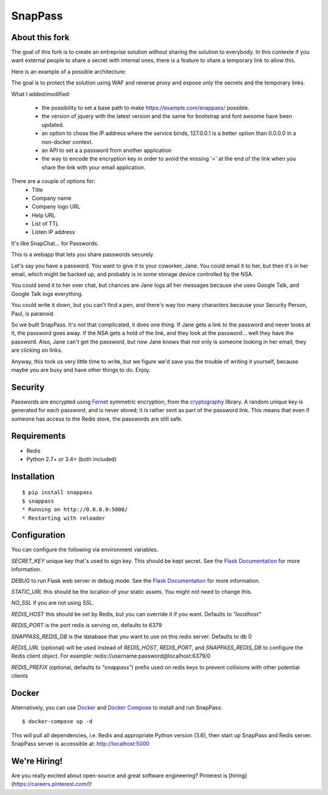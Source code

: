 ========
SnapPass
========


About this fork
---------------

The goal of this fork is to create an entreprise solution without sharing the solution to everybody. In this contexte if you want external people to share a secret with internal ones, there is a feature to share a temporary link to allow this.

Here is an example of a possible architecture:

.. image:: https://raw.githubusercontent.com/sebnetdev/snappass/master/img/snappass.png
   :alt: Snappass architecture
   :scale: 70 %
   :align: center

The goal is to protect the solution using WAF and reverse proxy and expose only the secrets and the temporary links.

What I added/modified:

  - the possibility to set a base path to make https://example.com/snappass/ possible.   
  - the version of jquery with the latest version and the same for bootstrap and font awsome have been updated.
  - an option to chose the IP address where the service binds, 127.0.0.1 is a better option than 0.0.0.0 in a non-docker context.
  - an API to set a a password from another application
  - the way to encode the encryption key in order to avoid the missing '=' at the end of the link when you share the link with your email application.


There are a couple of options for:
  - Title
  - Company name
  - Company logo URL
  - Help URL
  - List of TTL
  - Listen IP address


|pypi| |build|

.. |pypi| image:: https://img.shields.io/pypi/v/snappass.svg
    :target: https://pypi.python.org/pypi/snappass
    :alt: Latest version released on PyPI

.. |build| image:: https://travis-ci.org/pinterest/snappass.svg
    :target: http://travis-ci.org/pinterest/snappass
    :alt: Build status

It's like SnapChat... for Passwords.

This is a webapp that lets you share passwords securely.

Let's say you have a password.  You want to give it to your coworker, Jane.
You could email it to her, but then it's in her email, which might be backed up,
and probably is in some storage device controlled by the NSA.

You could send it to her over chat, but chances are Jane logs all her messages
because she uses Google Talk, and Google Talk logs everything.

You could write it down, but you can't find a pen, and there's way too many
characters because your Security Person, Paul, is paranoid.

So we built SnapPass.  It's not that complicated, it does one thing.  If
Jane gets a link to the password and never looks at it, the password goes away.
If the NSA gets a hold of the link, and they look at the password... well they
have the password.  Also, Jane can't get the password, but now Jane knows that
not only is someone looking in her email, they are clicking on links.

Anyway, this took us very little time to write, but we figure we'd save you the
trouble of writing it yourself, because maybe you are busy and have other things
to do.  Enjoy.

Security
--------

Passwords are encrypted using `Fernet`_ symmetric encryption, from the `cryptography`_ library.
A random unique key is generated for each password, and is never stored;
it is rather sent as part of the password link.
This means that even if someone has access to the Redis store, the passwords are still safe.

.. _Fernet: https://cryptography.io/en/latest/fernet/
.. _cryptography: https://cryptography.io/en/latest/

Requirements
------------

* Redis
* Python 2.7+ or 3.4+ (both included)

Installation
------------

::

    $ pip install snappass
    $ snappass
    * Running on http://0.0.0.0:5000/
    * Restarting with reloader

Configuration
-------------

You can configure the following via environment variables.

`SECRET_KEY` unique key that's used to sign key. This should
be kept secret.  See the `Flask Documentation`__ for more information.

.. __: http://flask.pocoo.org/docs/quickstart/#sessions

`DEBUG` to run Flask web server in debug mode.  See the `Flask Documentation`__ for more information.

.. __: http://flask.pocoo.org/docs/quickstart/#debug-mode

`STATIC_URL` this should be the location of your static assets.  You might not
need to change this.

`NO_SSL` if you are not using SSL.

`REDIS_HOST` this should be set by Redis, but you can override it if you want. Defaults to `"localhost"`

`REDIS_PORT` is the port redis is serving on, defaults to 6379

`SNAPPASS_REDIS_DB` is the database that you want to use on this redis server. Defaults to db 0

`REDIS_URL` (optional) will be used instead of `REDIS_HOST`, `REDIS_PORT`, and `SNAPPASS_REDIS_DB` to configure the Redis client object. For example: redis://username:password@localhost:6379/0

`REDIS_PREFIX` (optional, defaults to `"snappass"`) prefix used on redis keys to prevent collisions with other potential clients

Docker
------

Alternatively, you can use `Docker`_ and `Docker Compose`_ to install and run SnapPass:

.. _Docker: https://www.docker.com/
.. _Docker Compose: https://docs.docker.com/compose/

::

    $ docker-compose up -d

This will pull all dependencies, i.e. Redis and appropriate Python version (3.6), then start up SnapPass and Redis server. SnapPass server is accessible at: http://localhost:5000

We're Hiring!
-------------

Are you really excited about open-source and great software engineering?
Pinterest is [hiring](https://careers.pinterest.com/)!
